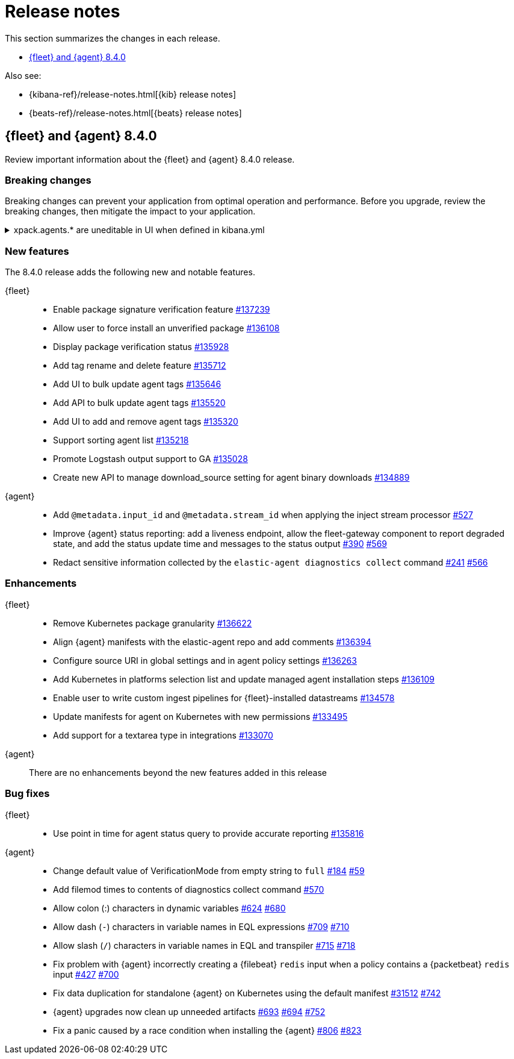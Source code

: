 // Use these for links to issue and pulls.
:kib-issue: https://github.com/elastic/kibana/issues/
:kibana-pull: https://github.com/elastic/kibana/pull/
:agent-issue: https://github.com/elastic/elastic-agent/issues/
:beats-issue: https://github.com/elastic/beats/issues/
:agent-libs-pull: https://github.com/elastic/elastic-agent-libs/pull/
:agent-pull: https://github.com/elastic/elastic-agent/pull/
:fleet-server-issue: https://github.com/elastic/beats/issues/fleet-server/
:fleet-server-pull: https://github.com/elastic/beats/pull/fleet-server/

[[release-notes]]
= Release notes

This section summarizes the changes in each release.

* <<release-notes-8.4.0>>


Also see:

* {kibana-ref}/release-notes.html[{kib} release notes]
* {beats-ref}/release-notes.html[{beats} release notes]

// begin 8.4.0 relnotes

[[release-notes-8.4.0]]
== {fleet} and {agent} 8.4.0

Review important information about the {fleet} and {agent} 8.4.0 release.

[discrete]
[[breaking-changes-8.4.0]]
=== Breaking changes

Breaking changes can prevent your application from optimal operation and
performance. Before you upgrade, review the breaking changes, then mitigate the
impact to your application.

[discrete]
[[breaking-135669]]
.xpack.agents.* are uneditable in UI when defined in kibana.yml
[%collapsible]
====
*Details* +
When you configure `setxpack.fleet.agents.fleet_server.hosts` and `xpack.fleet.agents.elasticsearch.hosts` in kibana.yml, you are unable to update the fields on the Fleet UI. 
For more information, refer to {kibana-pull}135669[#135669].

*Impact* +
To configure `setxpack.fleet.agents.fleet_server.hosts` and `xpack.fleet.agents.elasticsearch.hosts` on the Fleet UI, avoid configuring the settings in kibana.yml.
====

[discrete]
[[new-features-8.4.0]]
=== New features

The 8.4.0 release adds the following new and notable features. 
 
{fleet}::
* Enable package signature verification feature {kibana-pull}137239[#137239]
* Allow user to force install an unverified package {kibana-pull}136108[#136108]
* Display package verification status {kibana-pull}135928[#135928]
* Add tag rename and delete feature {kibana-pull}135712[#135712]
* Add UI to bulk update agent tags {kibana-pull}135646[#135646]
* Add API to bulk update agent tags {kibana-pull}135520[#135520]
* Add UI to add and remove agent tags {kibana-pull}135320[#135320]
* Support sorting agent list {kibana-pull}135218[#135218]
* Promote Logstash output support to GA {kibana-pull}135028[#135028]
* Create new API to manage download_source setting for agent binary downloads
{kibana-pull}134889[#134889]

{agent}::
* Add `@metadata.input_id` and `@metadata.stream_id` when applying the inject
stream processor {agent-pull}527[#527]
* Improve {agent} status reporting: add a liveness endpoint, allow the
fleet-gateway component to report degraded state, and add the status update time
and messages to the status output {agent-issue}390[#390] {agent-pull}569[#569]
* Redact sensitive information collected by the
`elastic-agent diagnostics collect` command {agent-issue}241[#241]
{agent-pull}566[#566]

[discrete]
[[enhancements-8.4.0]]
=== Enhancements

{fleet}::
* Remove Kubernetes package granularity {kibana-pull}136622[#136622]
* Align {agent} manifests with the elastic-agent repo and add comments {kibana-pull}136394[#136394]
* Configure source URI in global settings and in agent policy settings {kibana-pull}136263[#136263]
* Add Kubernetes in platforms selection list and update managed agent installation steps {kibana-pull}136109[#136109]
* Enable user to write custom ingest pipelines for {fleet}-installed datastreams {kibana-pull}134578[#134578]
* Update manifests for agent on Kubernetes with new permissions {kibana-pull}133495[#133495]
* Add support for a textarea type in integrations {kibana-pull}133070[#133070]

{agent}::
There are no enhancements beyond the new features added in this release

[discrete]
[[bug-fixes-8.4.0]]
=== Bug fixes

{fleet}::
* Use point in time for agent status query to provide accurate reporting
{kibana-pull}135816[#135816]

{agent}::
* Change default value of VerificationMode from empty string to `full`
{agent-issue}184[#184] {agent-libs-pull}59[#59]
* Add filemod times to contents of diagnostics collect command {agent-pull}570[#570]
* Allow colon (:) characters in dynamic variables {agent-issue}624[#624] {agent-pull}680[#680]
* Allow dash (`-`) characters in variable names in EQL expressions
{agent-issue}709[#709] {agent-pull}710[#710]
* Allow slash (`/`) characters in variable names in EQL and transpiler
{agent-issue}715[#715] {agent-pull}718[#718]
* Fix problem with {agent} incorrectly creating a {filebeat} `redis` input when
a policy contains a {packetbeat} `redis` input {agent-issue}427[#427]
{agent-pull}700[#700]
* Fix data duplication for standalone {agent} on Kubernetes using the default
manifest {beats-issue}31512[#31512] {agent-pull}742[#742]
* {agent} upgrades now clean up unneeded artifacts {agent-issue}693[#693]
{agent-issue}694[#694] {agent-pull}752[#752]
* Fix a panic caused by a race condition when installing the {agent}
{agent-issue}806[#806] {agent-pull}823[#823]

// end 8.4.0 relnotes



// ---------------------
//TEMPLATE
//Use the following text as a template. Remember to replace the version info.

// begin 8.4.x relnotes

//[[release-notes-8.4.x]]
//== {fleet} and {agent} 8.4.x

//Review important information about the {fleet} and {agent} 8.4.x release.

//[discrete]
//[[security-updates-8.4.x]]
//=== Security updates

//{fleet}::
//* add info

//{agent}::
//* add info

//[discrete]
//[[breaking-changes-8.4.x]]
//=== Breaking changes

//Breaking changes can prevent your application from optimal operation and
//performance. Before you upgrade, review the breaking changes, then mitigate the
//impact to your application.

//[discrete]
//[[breaking-PR#]]
//.Short description
//[%collapsible]
//====
//*Details* +
//<Describe new behavior.> For more information, refer to {kibana-pull}PR[#PR].

//*Impact* +
//<Describe how users should mitigate the change.> For more information, refer to {fleet-guide}/fleet-server.html[Fleet Server].
//====

//[discrete]
//[[known-issues-8.4.x]]
//=== Known issues

//[[known-issue-issue#]]
//.Short description
//[%collapsible]
//====

//*Details*

//<Describe known issue.>

//*Impact* +

//<Describe impact or workaround.>

//====

//[discrete]
//[[deprecations-8.4.x]]
//=== Deprecations

//The following functionality is deprecated in 8.4.x, and will be removed in
//8.4.x. Deprecated functionality does not have an immediate impact on your
//application, but we strongly recommend you make the necessary updates after you
//upgrade to 8.4.x.

//{fleet}::
//* add info

//{agent}::
//* add info

//[discrete]
//[[new-features-8.4.x]]
//=== New features

//The 8.4.x release adds the following new and notable features.

//{fleet}::
//* add info

//{agent}::
//* add info

//[discrete]
//[[enhancements-8.4.x]]
//=== Enhancements

//{fleet}::
//* add info

//{agent}::
//* add info

//[discrete]
//[[bug-fixes-8.4.x]]
//=== Bug fixes

//{fleet}::
//* add info

//{agent}::
//* add info

// end 8.4.x relnotes

